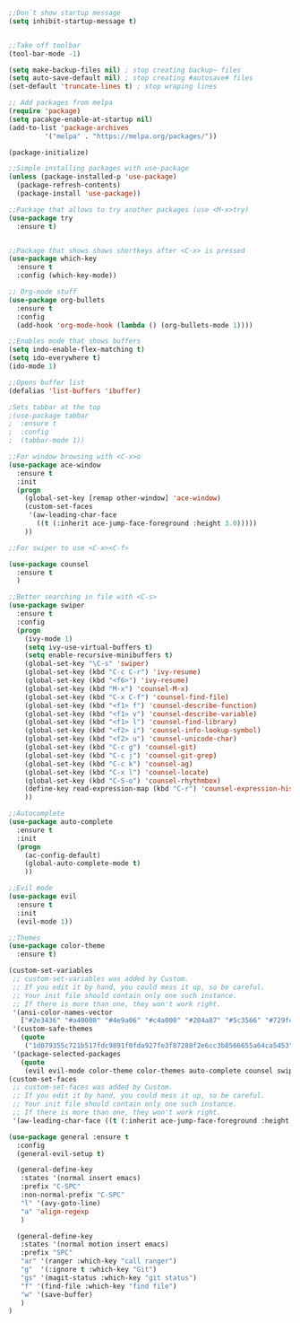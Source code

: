 #+BEGIN_SRC emacs-lisp
;;Don`t show startup message
(setq inhibit-startup-message t)


;;Take off toolbar
(tool-bar-mode -1)

(setq make-backup-files nil) ; stop creating backup~ files
(setq auto-save-default nil) ; stop creating #autosave# files
(set-default 'truncate-lines t) ; stop wraping lines

;; Add packages from melpa
(require 'package)
(setq pacakge-enable-at-startup nil)
(add-to-list 'package-archives
	     '("melpa" . "https://melpa.org/packages/"))

(package-initialize)

;;Simple installing packages with use-package
(unless (package-installed-p 'use-package)
  (package-refresh-contents)
  (package-install 'use-package))

;;Package that allows to try another packages (use <M-x>try)
(use-package try
  :ensure t)


;;Package that shows shows shortkeys after <C-x> is pressed
(use-package which-key
  :ensure t
  :config (which-key-mode))

;; Org-mode stuff
(use-package org-bullets
  :ensure t
  :config
  (add-hook 'org-mode-hook (lambda () (org-bullets-mode 1))))

;;Enables mode that shows buffers
(setq indo-enable-flex-matching t)
(setq ido-everywhere t)
(ido-mode 1)

;;Opens buffer list
(defalias 'list-buffers 'ibuffer)

;Sets tabbar at the top
;(use-package tabbar
;  :ensure t
;  :config
;  (tabbar-mode 1))

;;For window browsing with <C-x>o
(use-package ace-window
  :ensure t
  :init
  (progn
    (global-set-key [remap other-window] 'ace-window)
    (custom-set-faces
     '(aw-leading-char-face
       ((t (:inherit ace-jump-face-foreground :height 3.0))))) 
    ))

;;For swiper to use <C-x><C-f>

(use-package counsel
  :ensure t
  )

;;Better searching in file with <C-s>
(use-package swiper
  :ensure t
  :config
  (progn
    (ivy-mode 1)
    (setq ivy-use-virtual-buffers t)
    (setq enable-recursive-minibuffers t)
    (global-set-key "\C-s" 'swiper)
    (global-set-key (kbd "C-c C-r") 'ivy-resume)
    (global-set-key (kbd "<f6>") 'ivy-resume)
    (global-set-key (kbd "M-x") 'counsel-M-x)
    (global-set-key (kbd "C-x C-f") 'counsel-find-file)
    (global-set-key (kbd "<f1> f") 'counsel-describe-function)
    (global-set-key (kbd "<f1> v") 'counsel-describe-variable)
    (global-set-key (kbd "<f1> l") 'counsel-find-library)
    (global-set-key (kbd "<f2> i") 'counsel-info-lookup-symbol)
    (global-set-key (kbd "<f2> u") 'counsel-unicode-char)
    (global-set-key (kbd "C-c g") 'counsel-git)
    (global-set-key (kbd "C-c j") 'counsel-git-grep)
    (global-set-key (kbd "C-c k") 'counsel-ag)
    (global-set-key (kbd "C-x l") 'counsel-locate)
    (global-set-key (kbd "C-S-o") 'counsel-rhythmbox)
    (define-key read-expression-map (kbd "C-r") 'counsel-expression-history)
    ))

;;Autocomplete
(use-package auto-complete
  :ensure t
  :init
  (progn
    (ac-config-default)
    (global-auto-complete-mode t)
    ))

;;Evil mode
(use-package evil
  :ensure t
  :init
  (evil-mode 1))

;;Themes
(use-package color-theme
  :ensure t)

(custom-set-variables
 ;; custom-set-variables was added by Custom.
 ;; If you edit it by hand, you could mess it up, so be careful.
 ;; Your init file should contain only one such instance.
 ;; If there is more than one, they won't work right.
 '(ansi-color-names-vector
   ["#2e3436" "#a40000" "#4e9a06" "#c4a000" "#204a87" "#5c3566" "#729fcf" "#eeeeec"])
 '(custom-safe-themes
   (quote
    ("1d079355c721b517fdc9891f0fda927fe3f87288f2e6cc3b8566655a64ca5453" "b3bcf1b12ef2a7606c7697d71b934ca0bdd495d52f901e73ce008c4c9825a3aa" "d5b121d69e48e0f2a84c8e4580f0ba230423391a78fcb4001ccb35d02494d79e" "946e871c780b159c4bb9f580537e5d2f7dba1411143194447604ecbaf01bd90c" "6f11ad991da959fa8de046f7f8271b22d3a97ee7b6eca62c81d5a917790a45d9" "b81bfd85aed18e4341dbf4d461ed42d75ec78820a60ce86730fc17fc949389b2" default)))
 '(package-selected-packages
   (quote
    (evil evil-mode color-theme color-themes auto-complete counsel swiper ace-window which-key try use-package))))
(custom-set-faces
 ;; custom-set-faces was added by Custom.
 ;; If you edit it by hand, you could mess it up, so be careful.
 ;; Your init file should contain only one such instance.
 ;; If there is more than one, they won't work right.
 '(aw-leading-char-face ((t (:inherit ace-jump-face-foreground :height 3.0)))))

(use-package general :ensure t
  :config
  (general-evil-setup t)

  (general-define-key
   :states '(normal insert emacs)
   :prefix "C-SPC"
   :non-normal-prefix "C-SPC"
   "l" '(avy-goto-line)
   "a" 'align-regexp
   )

  (general-define-key
   :states '(normal motion insert emacs)
   :prefix "SPC"
   "ar" '(ranger :which-key "call ranger")
   "g"  '(:ignore t :which-key "Git")
   "gs" '(magit-status :which-key "git status")
   "f" '(find-file :which-key "find file")
   "w" '(save-buffer)
   )
)
#+END_SRC
